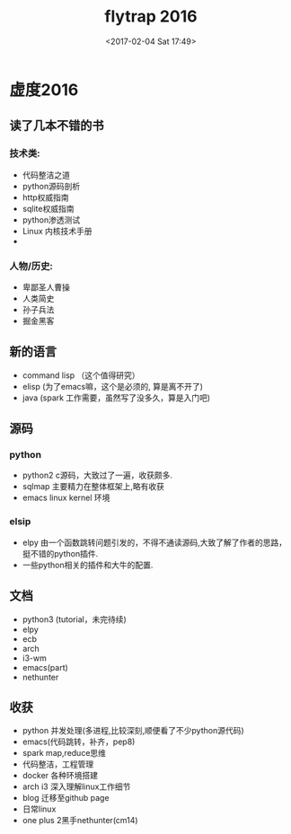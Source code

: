 #+TITLE:flytrap 2016
#+DATE: <2017-02-04 Sat 17:49>
#+TAGS: coder, orgmode, read, book, 生活
#+LAYOUT: post
#+CATEGORIES: live

* 虚度2016
** 读了几本不错的书
*** 技术类:
- 代码整洁之道
- python源码剖析
- http权威指南
- sqlite权威指南
- python渗透测试
- Linux 内核技术手册
- 

*** 人物/历史:
- 卑鄙圣人曹操
- 人类简史
- 孙子兵法
- 掘金黑客
 
** 新的语言
- command lisp （这个值得研究）
- elisp (为了emacs嘛，这个是必须的, 算是离不开了)
- java (spark 工作需要，虽然写了没多久，算是入门吧)

#+BEGIN_HTML
<!--more-->
#+END_HTML

** 源码
*** python
- python2 c源码，大致过了一遍，收获颇多.
- sqlmap 主要精力在整体框架上,略有收获
- emacs linux kernel 环境

*** elsip
- elpy 由一个函数跳转问题引发的，不得不通读源码,大致了解了作者的思路，挺不错的python插件.
- 一些python相关的插件和大牛的配置. 

** 文档
- python3 (tutorial，未完待续)
- elpy
- ecb
- arch
- i3-wm
- emacs(part)
- nethunter

** 收获
- python 并发处理(多进程,比较深刻,顺便看了不少python源代码)
- emacs(代码跳转，补齐，pep8)
- spark map,reduce思维
- 代码整洁，工程管理
- docker 各种环境搭建
- arch i3 深入理解linux工作细节
- blog 迁移至github page
- 日常linux
- one plus 2黑手nethunter(cm14)
